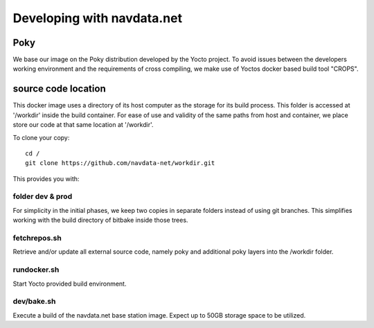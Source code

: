 Developing with navdata.net
===========================

Poky
-----

We base our image on the Poky distribution developed by the Yocto project.
To avoid issues between the developers working environment and the requirements
of cross compiling, we make use of Yoctos docker based build tool "CROPS".


source code location
--------------------

This docker image uses a directory of its host computer as the storage for its build process.
This folder is accessed at '/workdir' inside the build container.
For ease of use and validity of the same paths from host and container, we place
store our code at that same location at '/workdir'.

To clone your copy::

  cd /
  git clone https://github.com/navdata-net/workdir.git

This provides you with:


folder dev & prod
'''''''''''''''''

For simplicity in the initial phases, we keep two copies in separate folders
instead of using git branches. This simplifies working with the build directory
of bitbake inside those trees.


fetchrepos.sh
''''''''''''''

Retrieve and/or update all external source code, namely poky and additional poky
layers into the /workdir folder.


rundocker.sh
''''''''''''

Start Yocto provided build environment.


dev/bake.sh
'''''''''''

Execute a build of the navdata.net base station image.
Expect up to 50GB storage space to be utilized.
